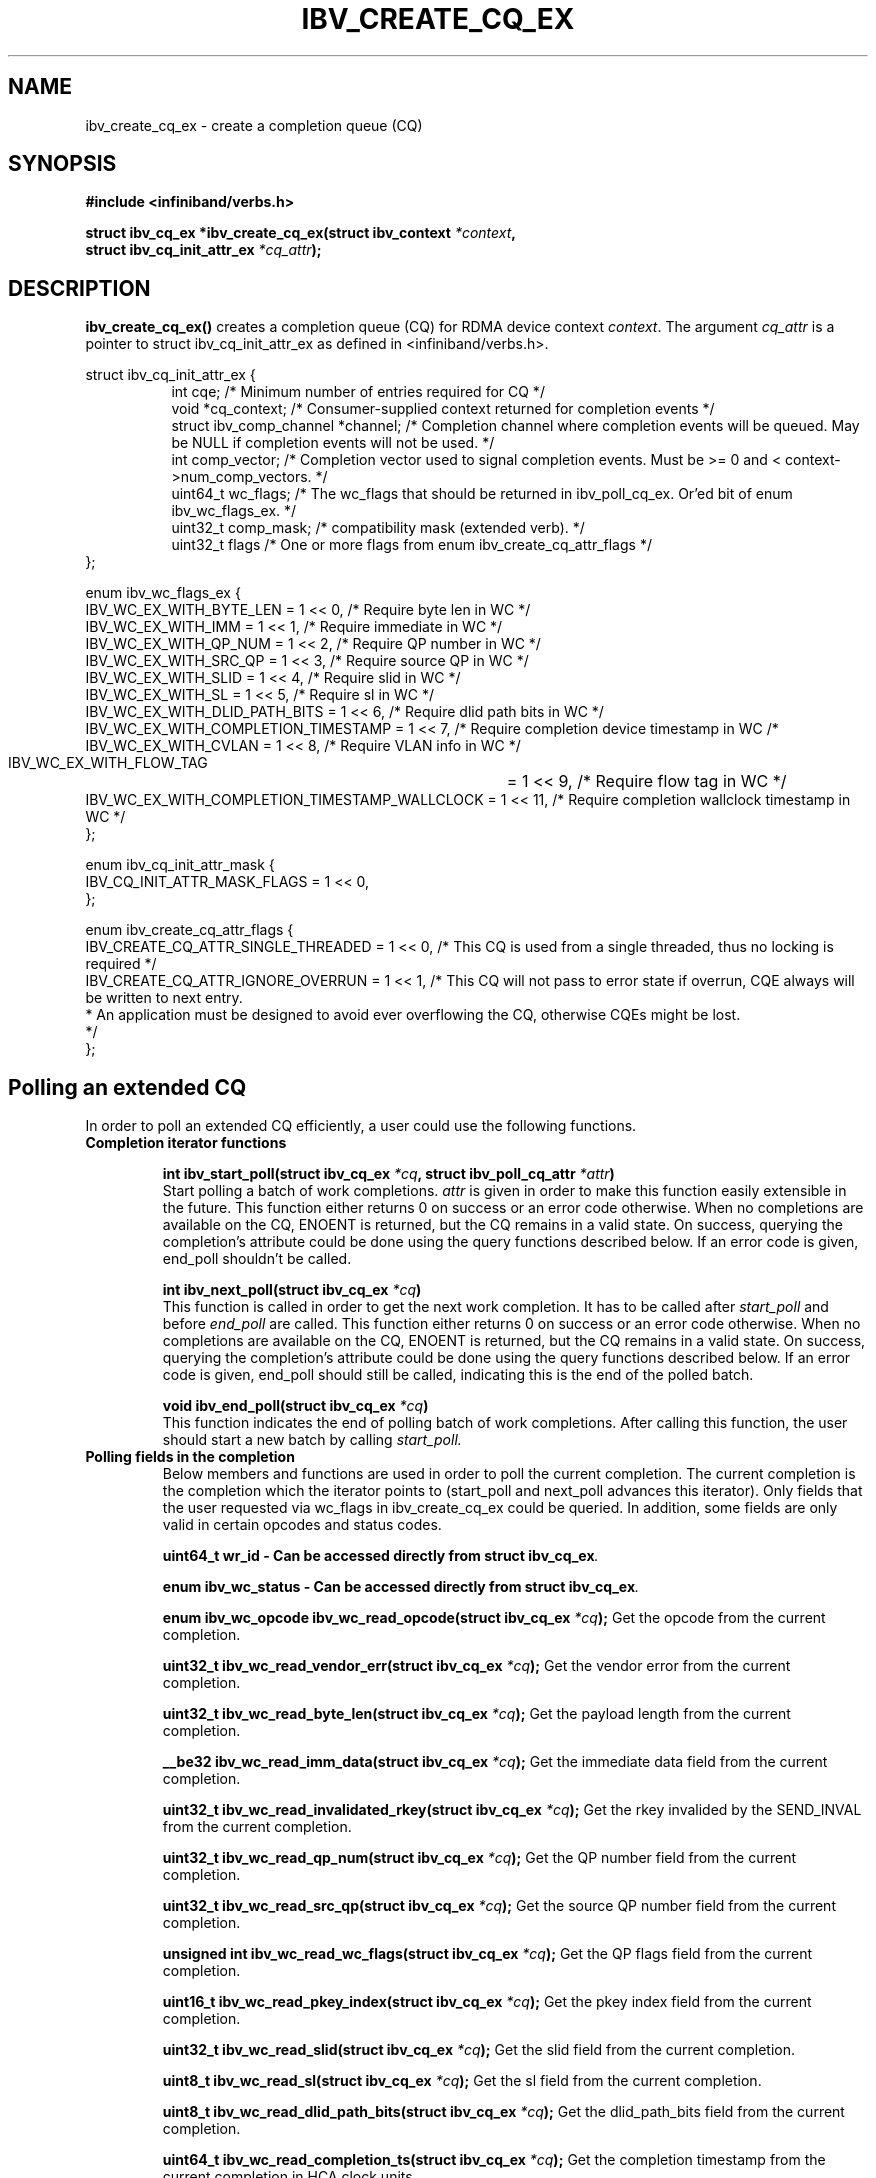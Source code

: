 .\" -*- nroff -*-
.\" Licensed under the OpenIB.org BSD license (FreeBSD Variant) - See COPYING.md
.\"
.TH IBV_CREATE_CQ_EX 3 2016-05-08 libibverbs "Libibverbs Programmer's Manual"
.SH "NAME"
ibv_create_cq_ex \- create a completion queue (CQ)
.SH "SYNOPSIS"
.nf
.B #include <infiniband/verbs.h>
.sp
.BI "struct ibv_cq_ex *ibv_create_cq_ex(struct ibv_context " "*context" ",
.BI "                                   struct ibv_cq_init_attr_ex " "*cq_attr" );
.fi
.SH "DESCRIPTION"
.B ibv_create_cq_ex()
creates a completion queue (CQ) for RDMA device context
.I context\fR.
The argument
.I cq_attr
is a pointer to struct ibv_cq_init_attr_ex as defined in <infiniband/verbs.h>.
.PP
.nf
struct ibv_cq_init_attr_ex {
.in +8
int                     cqe;               /* Minimum number of entries required for CQ */
void                    *cq_context;       /* Consumer-supplied context returned for completion events */
struct ibv_comp_channel *channel;          /* Completion channel where completion events will be queued. May be NULL if completion events will not be used. */
int                     comp_vector;       /* Completion vector used to signal completion events. Must be >= 0 and < context->num_comp_vectors. */
uint64_t                wc_flags;          /* The wc_flags that should be returned in ibv_poll_cq_ex. Or'ed bit of enum ibv_wc_flags_ex. */
uint32_t                comp_mask;         /* compatibility mask (extended verb). */
uint32_t                flags              /* One or more flags from enum ibv_create_cq_attr_flags */
.in -8
};

enum ibv_wc_flags_ex {
        IBV_WC_EX_WITH_BYTE_LEN              = 1 << 0,  /* Require byte len in WC */
        IBV_WC_EX_WITH_IMM                   = 1 << 1,  /* Require immediate in WC */
        IBV_WC_EX_WITH_QP_NUM                = 1 << 2,  /* Require QP number in WC */
        IBV_WC_EX_WITH_SRC_QP                = 1 << 3,  /* Require source QP in WC */
        IBV_WC_EX_WITH_SLID                  = 1 << 4,  /* Require slid in WC */
        IBV_WC_EX_WITH_SL                    = 1 << 5,  /* Require sl in WC */
        IBV_WC_EX_WITH_DLID_PATH_BITS        = 1 << 6,  /* Require dlid path bits in WC */
        IBV_WC_EX_WITH_COMPLETION_TIMESTAMP  = 1 << 7,  /* Require completion device timestamp in WC /*
        IBV_WC_EX_WITH_CVLAN                 = 1 << 8,  /* Require VLAN info in WC */
        IBV_WC_EX_WITH_FLOW_TAG		     = 1 << 9,  /* Require flow tag in WC */
        IBV_WC_EX_WITH_COMPLETION_TIMESTAMP_WALLCLOCK  = 1 << 11, /* Require completion wallclock timestamp in WC */
};

enum ibv_cq_init_attr_mask {
        IBV_CQ_INIT_ATTR_MASK_FLAGS             = 1 << 0,
};

enum ibv_create_cq_attr_flags {
        IBV_CREATE_CQ_ATTR_SINGLE_THREADED      = 1 << 0, /* This CQ is used from a single threaded, thus no locking is required */
        IBV_CREATE_CQ_ATTR_IGNORE_OVERRUN       = 1 << 1, /* This CQ will not pass to error state if overrun, CQE always will be written to next entry.
                                                           * An application must be designed to avoid ever overflowing the CQ, otherwise CQEs might be lost.
                                                           */
};

.SH "Polling an extended CQ"
In order to poll an extended CQ efficiently, a user could use the following functions.

.TP
.B Completion iterator functions

.BI "int ibv_start_poll(struct ibv_cq_ex " "*cq" ", struct ibv_poll_cq_attr " "*attr")
.br
Start polling a batch of work completions.
.I attr
is given in order to make this function
easily extensible in the future. This function either returns 0 on success or an error code
otherwise. When no completions are available on the CQ, ENOENT is returned, but the CQ remains
in a valid state. On success, querying the completion's attribute could be done using the query
functions described below. If an error code is given, end_poll shouldn't be called.

.BI "int ibv_next_poll(struct ibv_cq_ex " "*cq")
.br
This function is called in order to get the next work completion. It has to be called after
.I start_poll
and before
.I end_poll
are called. This function either returns 0 on success or an error code
otherwise. When no completions are available on the CQ, ENOENT is returned, but the CQ remains
in a valid state. On success, querying the completion's attribute could be done using the query
functions described below. If an error code is given, end_poll should still be called,
indicating this is the end of the polled batch.

.BI "void ibv_end_poll(struct ibv_cq_ex " "*cq")
.br
This function indicates the end of polling batch of work completions. After calling this function, the user should start a new batch
by calling
.I start_poll.

.TP
.B Polling fields in the completion
Below members and functions are used in order to poll the current completion. The current completion is the completion which the iterator points to (start_poll and next_poll advances this iterator). Only fields that the user requested via wc_flags in ibv_create_cq_ex could be queried. In addition, some fields are only valid in certain opcodes and status codes.

.BI "uint64_t wr_id - Can be accessed directly from struct ibv_cq_ex".

.BI "enum ibv_wc_status - Can be accessed directly from struct ibv_cq_ex".

.BI "enum ibv_wc_opcode ibv_wc_read_opcode(struct ibv_cq_ex " "*cq"); \c
 Get the opcode from the current completion.

.BI "uint32_t ibv_wc_read_vendor_err(struct ibv_cq_ex " "*cq"); \c
 Get the vendor error from the current completion.

.BI "uint32_t ibv_wc_read_byte_len(struct ibv_cq_ex " "*cq"); \c
 Get the payload length from the current completion.

.BI "__be32 ibv_wc_read_imm_data(struct ibv_cq_ex " "*cq"); \c
 Get the immediate data field from the current completion.

.BI "uint32_t ibv_wc_read_invalidated_rkey(struct ibv_cq_ex " "*cq"); \c
 Get the rkey invalided by the SEND_INVAL from the current completion.

.BI "uint32_t ibv_wc_read_qp_num(struct ibv_cq_ex " "*cq"); \c
 Get the QP number field from the current completion.

.BI "uint32_t ibv_wc_read_src_qp(struct ibv_cq_ex " "*cq"); \c
 Get the source QP number field from the current completion.

.BI "unsigned int ibv_wc_read_wc_flags(struct ibv_cq_ex " "*cq"); \c
 Get the QP flags field from the current completion.

.BI "uint16_t ibv_wc_read_pkey_index(struct ibv_cq_ex " "*cq"); \c
 Get the pkey index field from the current completion.

.BI "uint32_t ibv_wc_read_slid(struct ibv_cq_ex " "*cq"); \c
 Get the slid field from the current completion.

.BI "uint8_t ibv_wc_read_sl(struct ibv_cq_ex " "*cq"); \c
 Get the sl field from the current completion.

.BI "uint8_t ibv_wc_read_dlid_path_bits(struct ibv_cq_ex " "*cq"); \c
 Get the dlid_path_bits field from the current completion.

.BI "uint64_t ibv_wc_read_completion_ts(struct ibv_cq_ex " "*cq"); \c
 Get the completion timestamp from the current completion in HCA clock units.

.BI "uint64_t ibv_wc_read_completion_wallclock_ns(struct ibv_cq_ex " *cq ");
Get the completion timestamp from the current completion and convert it
from HCA clock units to wall clock nanoseconds.

.BI "uint16_t ibv_wc_read_cvlan(struct ibv_cq_ex " "*cq"); \c
 Get the CVLAN field from the current completion.

.BI "uint32_t ibv_wc_read_flow_tag(struct ibv_cq_ex " "*cq"); \c
 Get flow tag from the current completion.

.BI "void ibv_wc_read_tm_info(struct ibv_cq_ex " *cq ","
.BI "struct ibv_wc_tm_info " *tm_info "); \c
 Get tag matching info from the current completion.
.nf
struct ibv_wc_tm_info {
.in +8
uint64_t tag;  /* tag from TMH */
uint32_t priv; /* opaque user data from TMH */
.in -8
};

.SH "RETURN VALUE"
.B ibv_create_cq_ex()
returns a pointer to the CQ, or NULL if the request fails.
.SH "NOTES"
.B ibv_create_cq_ex()
may create a CQ with size greater than or equal to the requested
size. Check the cqe attribute in the returned CQ for the actual size.
.PP
CQ should be destroyed with ibv_destroy_cq.
.PP
.SH "SEE ALSO"
.BR ibv_create_cq (3),
.BR ibv_destroy_cq (3),
.BR ibv_resize_cq (3),
.BR ibv_req_notify_cq (3),
.BR ibv_ack_cq_events (3),
.BR ibv_create_qp (3)
.SH "AUTHORS"
.TP
Matan Barak <matanb@mellanox.com>
